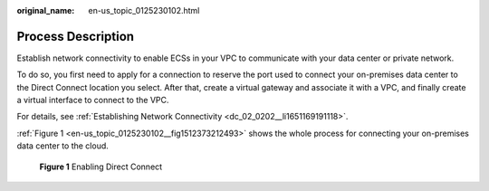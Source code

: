 :original_name: en-us_topic_0125230102.html

.. _en-us_topic_0125230102:

Process Description
===================

Establish network connectivity to enable ECSs in your VPC to communicate with your data center or private network.

To do so, you first need to apply for a connection to reserve the port used to connect your on-premises data center to the Direct Connect location you select. After that, create a virtual gateway and associate it with a VPC, and finally create a virtual interface to connect to the VPC.

For details, see :ref:`Establishing Network Connectivity <dc_02_0202__li1651169191118>`.

:ref:`Figure 1 <en-us_topic_0125230102__fig1512373212493>` shows the whole process for connecting your on-premises data center to the cloud.

.. _en-us_topic_0125230102__fig1512373212493:

.. figure:: /_static/images/en-us_image_0250542991.png
   :alt: **Figure 1** Enabling Direct Connect

   **Figure 1** Enabling Direct Connect
